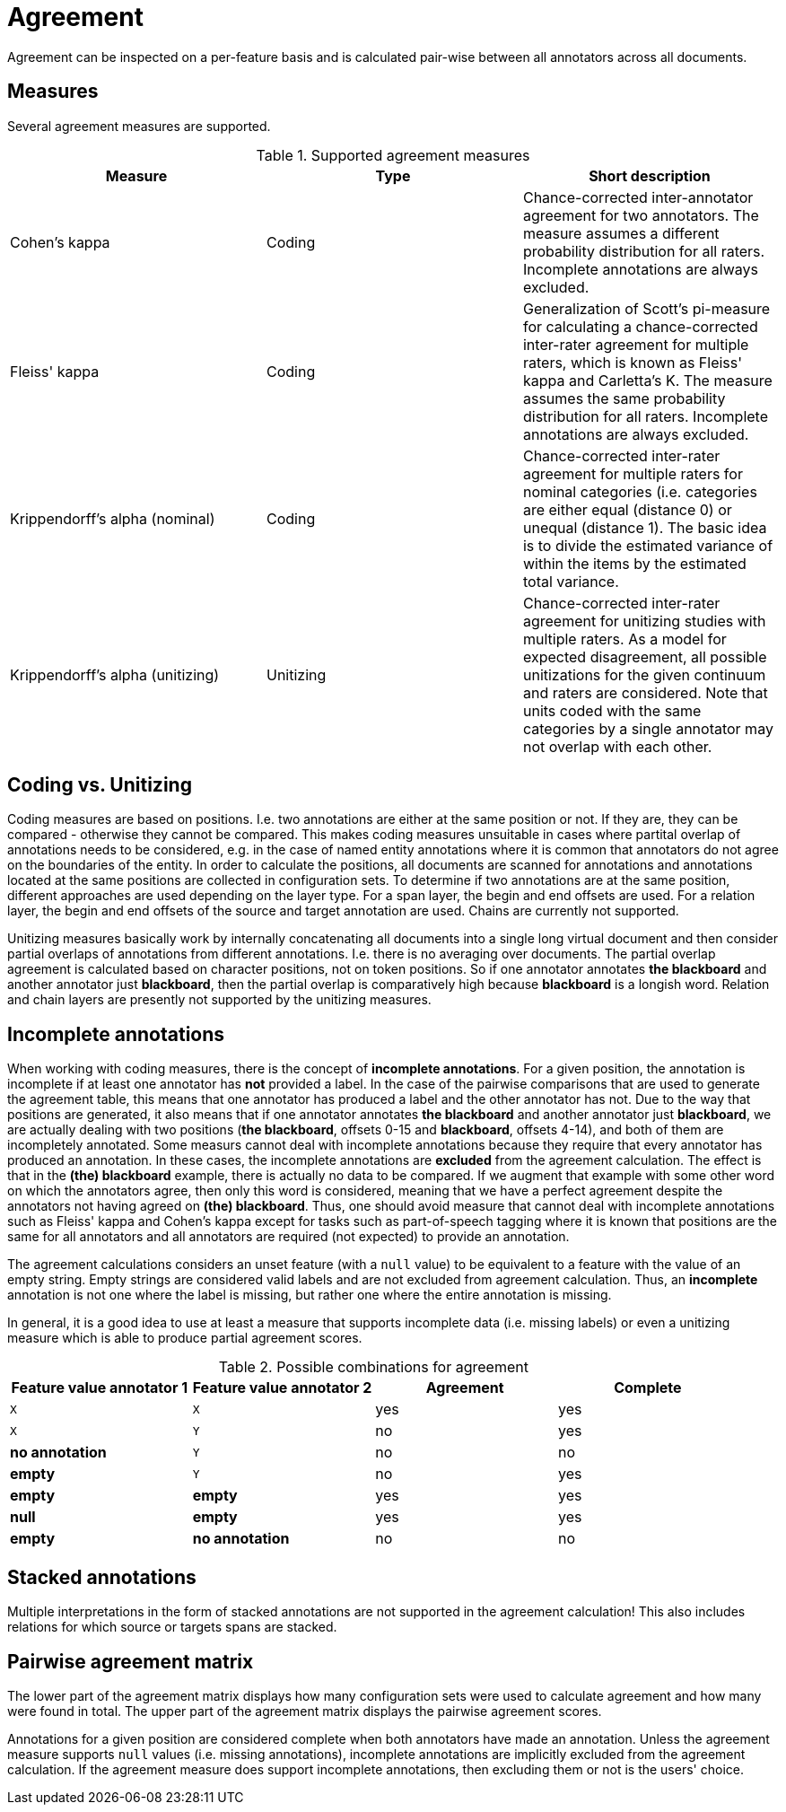 // Copyright 2015
// Ubiquitous Knowledge Processing (UKP) Lab and FG Language Technology
// Technische Universität Darmstadt
// 
// Licensed under the Apache License, Version 2.0 (the "License");
// you may not use this file except in compliance with the License.
// You may obtain a copy of the License at
// 
// http://www.apache.org/licenses/LICENSE-2.0
// 
// Unless required by applicable law or agreed to in writing, software
// distributed under the License is distributed on an "AS IS" BASIS,
// WITHOUT WARRANTIES OR CONDITIONS OF ANY KIND, either express or implied.
// See the License for the specific language governing permissions and
// limitations under the License.

[[sect_monitoring_agreement]]
= Agreement

Agreement can be inspected on a per-feature basis and is calculated pair-wise between all 
annotators across all documents.

== Measures

Several agreement measures are supported.

.Supported agreement measures
|====
| Measure | Type | Short description

| Cohen's kappa
| Coding
| Chance-corrected inter-annotator agreement for two annotators. The measure assumes a different probability distribution for all raters. Incomplete annotations are always excluded.

| Fleiss' kappa
| Coding
| Generalization of Scott's pi-measure for calculating a chance-corrected inter-rater agreement for multiple raters, which is known as Fleiss' kappa and Carletta's K. The measure assumes the same probability distribution for all raters. Incomplete annotations are always excluded.

| Krippendorff's alpha (nominal)
| Coding
| Chance-corrected inter-rater agreement for multiple raters for nominal categories (i.e. categories are either equal (distance 0) or unequal (distance 1). The basic idea is to divide the estimated variance of within the items by the estimated total variance.

| Krippendorff's alpha (unitizing)
| Unitizing
| Chance-corrected inter-rater agreement for unitizing studies with multiple raters. As a model for expected disagreement, all possible unitizations for the given continuum and raters are considered. Note that
units coded with the same categories by a single annotator may not overlap with each other.
|====

== Coding vs. Unitizing

Coding measures are based on positions. I.e. two annotations are either at the same position or not.
If they are, they can be compared - otherwise they cannot be compared. This makes coding measures
unsuitable in cases where partital overlap of annotations needs to be considered, e.g. in the case
of named entity annotations where it is common that annotators do not agree on the boundaries of the
entity. In order to calculate the positions, all documents are scanned for annotations and  annotations located at the same positions are collected in configuration sets. To determine if two annotations are at the same position, different approaches are used depending on the layer type. For a span layer, the begin and end offsets are used. For a relation layer, the begin and end offsets of the source and target annotation are used. Chains are currently not supported. 

Unitizing measures basically work by internally concatenating all documents into a single long virtual document and then consider partial overlaps of annotations from different annotations. I.e. there is no averaging over documents. The partial overlap agreement is calculated based on character positions, not on token positions. So if one annotator annotates *the blackboard* and another annotator just *blackboard*, then the partial overlap is comparatively high because *blackboard* is a longish word. Relation and chain layers are presently not supported by the unitizing measures.

== Incomplete annotations

When working with coding measures, there is the concept of *incomplete annotations*. For a given
position, the annotation is incomplete if at least one annotator has *not* provided a label. In the
case of the pairwise comparisons that are used to generate the agreement table, this means that one
annotator has produced a label and the other annotator has not. Due to the way that positions are
generated, it also means that if one annotator annotates *the blackboard* and another annotator just
*blackboard*, we are actually dealing with two positions (*the blackboard*, offsets 0-15 and 
*blackboard*, offsets 4-14), and both of them are incompletely annotated. Some measurs cannot deal
with incomplete annotations because they require that every annotator has produced an annotation. In these
cases, the incomplete annotations are *excluded* from the agreement calculation. The effect is that
in the *(the) blackboard* example, there is actually no data to be compared. If we augment that
example with some other word on which the annotators agree, then only this word is considered, 
meaning that we have a perfect agreement despite the annotators not having agreed on *(the) blackboard*.
Thus, one should avoid measure that cannot deal with incomplete annotations such as Fleiss' kappa
and Cohen's kappa except for tasks such as part-of-speech tagging where it is known that positions
are the same for all annotators and all annotators are required (not expected) to provide an annotation.

The agreement calculations considers an unset feature (with a `null` value) to be equivalent to a
feature with the value of an empty string. Empty strings are considered valid labels and are not
excluded from agreement calculation. Thus, an *incomplete* annotation is not one where the label is
missing, but rather one where the entire annotation is missing.

In general, it is a good idea to use at least a measure that supports incomplete data (i.e. missing
labels) or even a unitizing measure which is able to produce partial agreement scores.

.Possible combinations for agreement
|====
| Feature value annotator 1 | Feature value annotator 2 | Agreement | Complete

| `X`           
| `X`
| yes
| yes

| `X`           
| `Y`
| no
| yes

| *no annotation*           
| `Y`
| no
| no

| *empty*           
| `Y`
| no
| yes

| *empty*           
| *empty*
| yes
| yes

| *null*
| *empty*
| yes
| yes

| *empty*           
| *no annotation*
| no
| no

|====

== Stacked annotations

Multiple interpretations in the form of stacked annotations are not supported in the agreement 
calculation! This also includes relations for which source or targets spans are stacked.


== Pairwise agreement matrix

The lower part of the agreement matrix displays how many configuration sets were used to calculate
agreement and how many were found in total. The upper part of the agreement matrix displays the
pairwise agreement scores.

Annotations for a given position are considered complete when both annotators have made an
annotation. Unless the agreement measure supports `null` values (i.e. missing annotations),
incomplete annotations are implicitly excluded from the agreement calculation. If the agreement
measure does support incomplete annotations, then excluding them or not is the users' choice.
